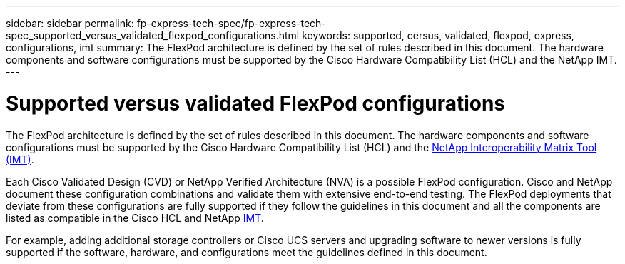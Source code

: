 ---
sidebar: sidebar
permalink: fp-express-tech-spec/fp-express-tech-spec_supported_versus_validated_flexpod_configurations.html
keywords: supported, cersus, validated, flexpod, express, configurations, imt
summary: The FlexPod architecture is defined by the set of rules described in this document. The hardware components and software configurations must be supported by the Cisco Hardware Compatibility List (HCL) and the NetApp IMT.
---

= Supported versus validated FlexPod configurations
:hardbreaks:
:nofooter:
:icons: font
:linkattrs:
:imagesdir: ./../media/

//
// This file was created with NDAC Version 2.0 (August 17, 2020)
//
// 2021-05-20 13:19:48.568116
//

The FlexPod architecture is defined by the set of rules described in this document. The hardware components and software configurations must be supported by the Cisco Hardware Compatibility List (HCL) and the http://mysupport.netapp.com/matrix[NetApp Interoperability Matrix Tool (IMT)^].

Each Cisco Validated Design (CVD) or NetApp Verified Architecture (NVA) is a possible FlexPod configuration. Cisco and NetApp document these configuration combinations and validate them with extensive end-to-end testing. The FlexPod deployments that deviate from these configurations are fully supported if they follow the guidelines in this document and all the components are listed as compatible in the Cisco HCL and NetApp http://mysupport.netapp.com/matrix[IMT^].

For example, adding additional storage controllers or Cisco UCS servers and upgrading software to newer versions is fully supported if the software, hardware, and configurations meet the guidelines defined in this document.
